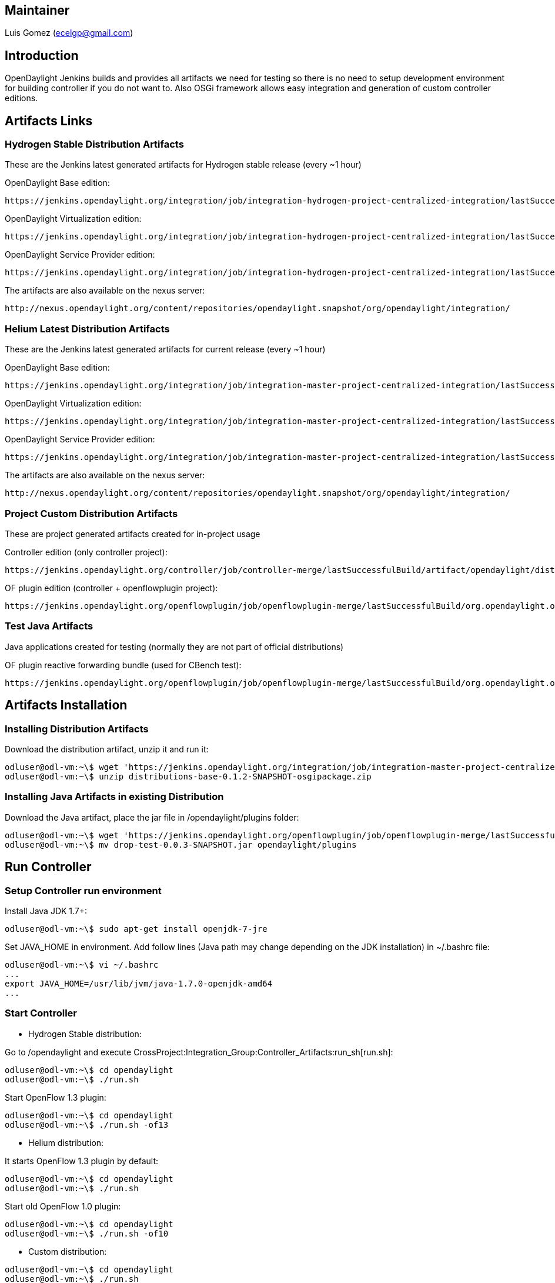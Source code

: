[[maintainer]]
== Maintainer

Luis Gomez (ecelgp@gmail.com)

[[introduction]]
== Introduction

OpenDaylight Jenkins builds and provides all artifacts we need for
testing so there is no need to setup development environment for
building controller if you do not want to. Also OSGi framework allows
easy integration and generation of custom controller editions.

[[artifacts-links]]
== Artifacts Links

[[hydrogen-stable-distribution-artifacts]]
=== Hydrogen Stable Distribution Artifacts

These are the Jenkins latest generated artifacts for Hydrogen stable
release (every ~1 hour)

OpenDaylight Base edition:

----------------------------------------------------------------------------------------------------------------------------------------------------------------------------------------------------------------
https://jenkins.opendaylight.org/integration/job/integration-hydrogen-project-centralized-integration/lastSuccessfulBuild/artifact/distributions/base/target/distributions-base-0.1.1-1-SNAPSHOT-osgipackage.zip
----------------------------------------------------------------------------------------------------------------------------------------------------------------------------------------------------------------

OpenDaylight Virtualization edition:

------------------------------------------------------------------------------------------------------------------------------------------------------------------------------------------------------------------------------------
https://jenkins.opendaylight.org/integration/job/integration-hydrogen-project-centralized-integration/lastSuccessfulBuild/artifact/distributions/virtualization/target/distributions-virtualization-0.1.1-1-SNAPSHOT-osgipackage.zip
------------------------------------------------------------------------------------------------------------------------------------------------------------------------------------------------------------------------------------

OpenDaylight Service Provider edition:

--------------------------------------------------------------------------------------------------------------------------------------------------------------------------------------------------------------------------------------
https://jenkins.opendaylight.org/integration/job/integration-hydrogen-project-centralized-integration/lastSuccessfulBuild/artifact/distributions/serviceprovider/target/distributions-serviceprovider-0.1.1-1-SNAPSHOT-osgipackage.zip
--------------------------------------------------------------------------------------------------------------------------------------------------------------------------------------------------------------------------------------

The artifacts are also available on the nexus server:

------------------------------------------------------------------------------------------------------
http://nexus.opendaylight.org/content/repositories/opendaylight.snapshot/org/opendaylight/integration/
------------------------------------------------------------------------------------------------------

[[helium-latest-distribution-artifacts]]
=== Helium Latest Distribution Artifacts

These are the Jenkins latest generated artifacts for current release
(every ~1 hour)

OpenDaylight Base edition:

------------------------------------------------------------------------------------------------------------------------------------------------------------------------------------------------------------
https://jenkins.opendaylight.org/integration/job/integration-master-project-centralized-integration/lastSuccessfulBuild/artifact/distributions/base/target/distributions-base-0.2.0-SNAPSHOT-osgipackage.zip
------------------------------------------------------------------------------------------------------------------------------------------------------------------------------------------------------------

OpenDaylight Virtualization edition:

--------------------------------------------------------------------------------------------------------------------------------------------------------------------------------------------------------------------------------
https://jenkins.opendaylight.org/integration/job/integration-master-project-centralized-integration/lastSuccessfulBuild/artifact/distributions/virtualization/target/distributions-virtualization-0.2.0-SNAPSHOT-osgipackage.zip
--------------------------------------------------------------------------------------------------------------------------------------------------------------------------------------------------------------------------------

OpenDaylight Service Provider edition:

----------------------------------------------------------------------------------------------------------------------------------------------------------------------------------------------------------------------------------
https://jenkins.opendaylight.org/integration/job/integration-master-project-centralized-integration/lastSuccessfulBuild/artifact/distributions/serviceprovider/target/distributions-serviceprovider-0.2.0-SNAPSHOT-osgipackage.zip
----------------------------------------------------------------------------------------------------------------------------------------------------------------------------------------------------------------------------------

The artifacts are also available on the nexus server:

------------------------------------------------------------------------------------------------------
http://nexus.opendaylight.org/content/repositories/opendaylight.snapshot/org/opendaylight/integration/
------------------------------------------------------------------------------------------------------

[[project-custom-distribution-artifacts]]
=== Project Custom Distribution Artifacts

These are project generated artifacts created for in-project usage

Controller edition (only controller project):

-------------------------------------------------------------------------------------------------------------------------------------------------------------------------------------
https://jenkins.opendaylight.org/controller/job/controller-merge/lastSuccessfulBuild/artifact/opendaylight/distribution/opendaylight/target/distribution.opendaylight-osgipackage.zip
-------------------------------------------------------------------------------------------------------------------------------------------------------------------------------------

OF plugin edition (controller + openflowplugin project):

-------------------------------------------------------------------------------------------------------------------------------------------------------------------------------------------------------------------------------------------------------------------------------------------------------------------------
https://jenkins.opendaylight.org/openflowplugin/job/openflowplugin-merge/lastSuccessfulBuild/org.opendaylight.openflowplugin$distributions-openflowplugin-base/artifact/org.opendaylight.openflowplugin/distributions-openflowplugin-base/0.0.3-SNAPSHOT/distributions-openflowplugin-base-0.0.3-SNAPSHOT-osgipackage.zip
-------------------------------------------------------------------------------------------------------------------------------------------------------------------------------------------------------------------------------------------------------------------------------------------------------------------------

[[test-java-artifacts]]
=== Test Java Artifacts

Java applications created for testing (normally they are not part of
official distributions)

OF plugin reactive forwarding bundle (used for CBench test):

-------------------------------------------------------------------------------------------------------------------------------------------------------------------------------------------------------------------------------------
https://jenkins.opendaylight.org/openflowplugin/job/openflowplugin-merge/lastSuccessfulBuild/org.opendaylight.openflowplugin$drop-test/artifact/org.opendaylight.openflowplugin/drop-test/0.0.3-SNAPSHOT/drop-test-0.0.3-SNAPSHOT.jar
-------------------------------------------------------------------------------------------------------------------------------------------------------------------------------------------------------------------------------------

[[artifacts-installation]]
== Artifacts Installation

[[installing-distribution-artifacts]]
=== Installing Distribution Artifacts

Download the distribution artifact, unzip it and run it:

--------------------------------------------------------------------------------------------------------------------------------------------------------------------------------------------------------------------------------------
odluser@odl-vm:~\$ wget 'https://jenkins.opendaylight.org/integration/job/integration-master-project-centralized-integration/lastSuccessfulBuild/artifact/distributions/base/target/distributions-base-0.1.2-SNAPSHOT-osgipackage.zip'
odluser@odl-vm:~\$ unzip distributions-base-0.1.2-SNAPSHOT-osgipackage.zip
--------------------------------------------------------------------------------------------------------------------------------------------------------------------------------------------------------------------------------------

[[installing-java-artifacts-in-existing-distribution]]
=== Installing Java Artifacts in existing Distribution

Download the Java artifact, place the jar file in /opendaylight/plugins
folder:

---------------------------------------------------------------------------------------------------------------------------------------------------------------------------------------------------------------------------------------------------------------
odluser@odl-vm:~\$ wget 'https://jenkins.opendaylight.org/openflowplugin/job/openflowplugin-merge/lastSuccessfulBuild/org.opendaylight.openflowplugin$drop-test/artifact/org.opendaylight.openflowplugin/drop-test/0.0.3-SNAPSHOT/drop-test-0.0.3-SNAPSHOT.jar'
odluser@odl-vm:~\$ mv drop-test-0.0.3-SNAPSHOT.jar opendaylight/plugins
---------------------------------------------------------------------------------------------------------------------------------------------------------------------------------------------------------------------------------------------------------------

[[run-controller]]
== Run Controller

[[setup-controller-run-environment]]
=== Setup Controller run environment

Install Java JDK 1.7+:

-----------------------------------------------------
odluser@odl-vm:~\$ sudo apt-get install openjdk-7-jre
-----------------------------------------------------

Set JAVA_HOME in environment. Add follow lines (Java path may change
depending on the JDK installation) in ~/.bashrc file:

------------------------------------------------------
odluser@odl-vm:~\$ vi ~/.bashrc
...
export JAVA_HOME=/usr/lib/jvm/java-1.7.0-openjdk-amd64
...
------------------------------------------------------

[[start-controller]]
=== Start Controller

* Hydrogen Stable distribution:

Go to /opendaylight and execute
CrossProject:Integration_Group:Controller_Artifacts:run_sh[run.sh]:

----------------------------------
odluser@odl-vm:~\$ cd opendaylight
odluser@odl-vm:~\$ ./run.sh 
----------------------------------

Start OpenFlow 1.3 plugin:

----------------------------------
odluser@odl-vm:~\$ cd opendaylight
odluser@odl-vm:~\$ ./run.sh -of13 
----------------------------------

* Helium distribution:

It starts OpenFlow 1.3 plugin by default:

----------------------------------
odluser@odl-vm:~\$ cd opendaylight
odluser@odl-vm:~\$ ./run.sh 
----------------------------------

Start old OpenFlow 1.0 plugin:

----------------------------------
odluser@odl-vm:~\$ cd opendaylight
odluser@odl-vm:~\$ ./run.sh -of10 
----------------------------------

* Custom distribution:

----------------------------------
odluser@odl-vm:~\$ cd opendaylight
odluser@odl-vm:~\$ ./run.sh 
----------------------------------

Check controller is running:

-----------------------------------------------------------------------------
osgi> ss
"Framework is launched."


id      State       Bundle
0       ACTIVE      org.eclipse.osgi_3.8.1.v20120830-144521
1       ACTIVE      org.apache.felix.fileinstall_3.1.6
2       ACTIVE      org.eclipse.jdt.core.compiler.batch_3.8.0.I20120518-2145
3       ACTIVE      org.eclipse.equinox.ds_1.4.0.v20120522-1841
4       ACTIVE      org.eclipse.equinox.util_1.0.400.v20120522-2049
5       ACTIVE      org.eclipse.osgi.services_3.3.100.v20120522-1822
6       ACTIVE      org.eclipse.equinox.console_1.0.0.v20120522-1841
7       ACTIVE      slf4j.api_1.7.2
8       ACTIVE      ch.qos.logback.classic_1.0.9
9       ACTIVE      ch.qos.logback.core_1.0.9
10      ACTIVE      org.opendaylight.controller.logging.bridge_0.4.1.SNAPSHOT
11      ACTIVE      com.sun.jersey.core_1.17.0
12      ACTIVE      com.sun.jersey.json_1.17.0
13      ACTIVE      com.sun.jersey.jersey-server_1.17.0
-----------------------------------------------------------------------------

Category:Integration Group[Category:Integration Group]
